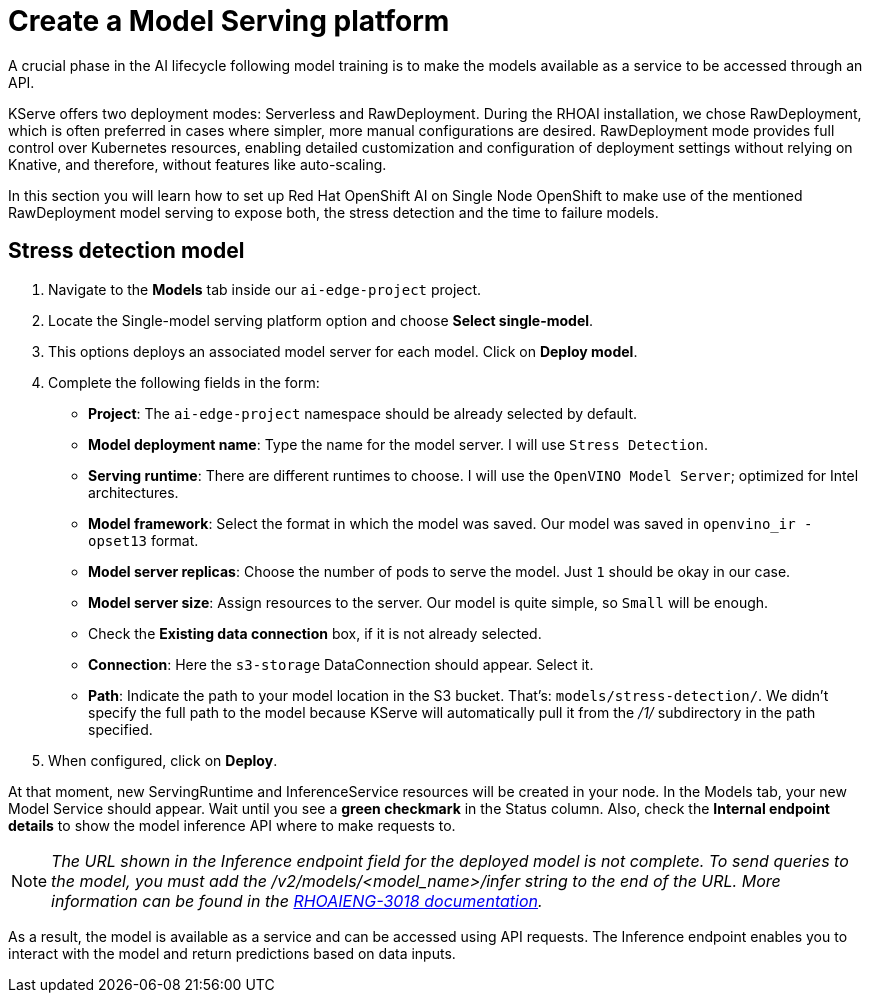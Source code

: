 = Create a Model Serving platform

A crucial phase in the AI lifecycle following model training is to make the models available as a service to be accessed through an API.

KServe offers two deployment modes: Serverless and RawDeployment. During the RHOAI installation, we chose RawDeployment, which is often preferred in cases where simpler, more manual configurations are desired. RawDeployment mode provides full control over Kubernetes resources, enabling detailed customization and configuration of deployment settings without relying on Knative, and therefore, without features like auto-scaling.

In this section you will learn how to set up Red Hat OpenShift AI on Single Node OpenShift to make use of the mentioned RawDeployment model serving to expose both, the stress detection and the time to failure models.

== Stress detection model

. Navigate to the *Models* tab inside our `ai-edge-project` project.
. Locate the Single-model serving platform option and choose *Select single-model*.
. This options deploys an associated model server for each model. Click on *Deploy model*.
. Complete the following fields in the form:
 ** *Project*: The `ai-edge-project` namespace should be already selected by default.
 ** *Model deployment name*: Type the name for the model server. I will use `Stress Detection`.
 ** *Serving runtime*: There are different runtimes to choose. I will use the `OpenVINO Model Server`; optimized for Intel architectures.
 ** *Model framework*: Select the format in which the model was saved. Our model was saved in `openvino_ir - opset13` format.
 ** *Model server replicas*: Choose the number of pods to serve the model. Just `1` should be okay in our case.
 ** *Model server size*: Assign resources to the server. Our model is quite simple, so `Small` will be enough.
 ** Check the *Existing data connection* box, if it is not already selected.
** *Connection*: Here the `s3-storage` DataConnection should appear. Select it.
** *Path*: Indicate the path to your model location in the S3 bucket. That's: `models/stress-detection/`. We didn't specify the full path to the model because KServe will automatically pull it from the _/1/_ subdirectory in the path specified.
. When configured, click on *Deploy*.

At that moment, new ServingRuntime and InferenceService resources will be created in your node. In the Models tab, your new Model Service should appear. Wait until you see a *green checkmark* in the Status column. Also, check the *Internal endpoint details* to show the model inference API where to make requests to.

[NOTE]
====
_The URL shown in the Inference endpoint field for the deployed model is not complete. To send queries to the model, you must add the /v2/models/<model_name>/infer string to the end of the URL. More information can be found in the link:https://docs.redhat.com/en/documentation/red_hat_openshift_ai_self-managed/2.12/html-single/release_notes/index?extIdCarryOver=true&sc_cid=701f2000000tyBtAAI#known-issues_relnotes[RHOAIENG-3018 documentation]._
====

As a result, the model is available as a service and can be accessed using API requests. The Inference endpoint enables you to interact with the model and return predictions based on data inputs.


